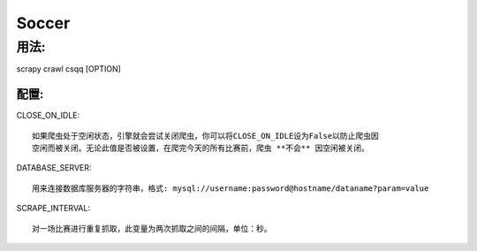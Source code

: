 ============
Soccer
============

------------
用法:
------------


scrapy crawl csqq [OPTION]


^^^^^^^^^^^^^^
配置:
^^^^^^^^^^^^^^

CLOSE_ON_IDLE::

    如果爬虫处于空闲状态，引擎就会尝试关闭爬虫，你可以将CLOSE_ON_IDLE设为False以防止爬虫因
    空闲而被关闭。无论此值是否被设置，在爬完今天的所有比赛前，爬虫 **不会** 因空闲被关闭。

DATABASE_SERVER::

    用来连接数据库服务器的字符串，格式: mysql://username:password@hostname/dataname?param=value

SCRAPE_INTERVAL::

    对一场比赛进行重复抓取，此变量为两次抓取之间的间隔，单位：秒。

